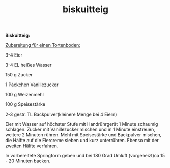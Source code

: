 :PROPERTIES:
:ID:       eab7b9ca-4d58-45e3-b47b-46b9f81d8c21
:END:
:WebExportSettings:
#+export_file_name: ~/pres/51c54bdc32e6d845892e84e31b71ae1f9e02bbcd/rezepte/html-dateien/biskuitteig.html
#+HTML_HEAD: <script src="https://cdn.jsdelivr.net/npm/mermaid/dist/mermaid.min.js"></script> <script> mermaid.initialize({startOnLoad:true}); </script> <style> .mermaid {  /* add custom styling */  } </style>
#+HTML_HEAD: <link rel="stylesheet" type="text/css" href="https://fniessen.github.io/org-html-themes/src/readtheorg_theme/css/htmlize.css"/>
#+HTML_HEAD: <link rel="stylesheet" type="text/css" href="https://fniessen.github.io/org-html-themes/src/readtheorg_theme/css/readtheorg.css"/>
#+HTML_HEAD: <script src="https://ajax.googleapis.com/ajax/libs/jquery/2.1.3/jquery.min.js"></script>
#+HTML_HEAD: <script src="https://maxcdn.bootstrapcdn.com/bootstrap/3.3.4/js/bootstrap.min.js"></script>
#+HTML_HEAD: <script type="text/javascript" src="https://fniessen.github.io/org-html-themes/src/lib/js/jquery.stickytableheaders.min.js"></script>
#+HTML_HEAD: <script type="text/javascript" src="https://fniessen.github.io/org-html-themes/src/readtheorg_theme/js/readtheorg.js"></script>
#+HTML_HEAD: <script src="https://cdnjs.cloudflare.com/ajax/libs/mathjax/2.7.0/MathJax.js?config=TeX-AMS_HTML"></script>
#+HTML_HEAD: <script type="text/x-mathjax-config"> MathJax.Hub.Config({ displayAlign: "center", displayIndent: "0em", "HTML-CSS": { scale: 100,  linebreaks: { automatic: "false" }, webFont: "TeX" }, SVG: {scale: 100, linebreaks: { automatic: "false" }, font: "TeX"}, NativeMML: {scale: 100}, TeX: { equationNumbers: {autoNumber: "AMS"}, MultLineWidth: "85%", TagSide: "right", TagIndent: ".8em" }});</script>
#+HTML_HEAD: <style> #content{max-width:1800px;}</style>
#+HTML_HEAD: <style> p{max-width:800px;}</style>
#+HTML_HEAD: <style> li{max-width:800px;}</style
#+OPTIONS: toc:t num:nil
# Anmerkungen: :noexport:
# - [[https://mermaid-js.github.io/mermaid/#/][Mermaid]]
# - [[https://github.com/fniessen/org-html-themes][Style]]
# - bigblow statt readtheorg ist zweite einfach vorhanden Möglichkeit das Aussehen zu ändern
:END:

#+title: biskuitteig
*Biskuitteig:*

[[https://flowmis.github.io/pres/51c54bdc32e6d845892e84e31b71ae1f9e02bbcd/bilder/biskuitteig.jpeg]]

_Zubereitung für einen Tortenboden:_

3-4 Eier

3-4 EL heißes Wasser

150 g Zucker

1 Päckchen Vanillezucker

100 g Weizenmehl

100 g Speisestärke

2-3 gestr. TL Backpulver(kleinere Menge bei 4 Eiern)

Eier mit Wasser auf höchster Stufe mit Handrührgerät 1 Minute schaumig
schlagen. Zucker mit Vanillezucker mischen und in 1 Minute einstreuen,
weitere 2 Minuten rühren. Mehl mit Speisestärke und Backpulver mischen,
die Hälfte auf die Eiercreme sieben und kurz unterrühren. Ebenso mit der
zweiten Hälfte verfahren.

In vorbereitete Springform geben und bei 180 Grad Umluft (vorgeheizt)ca
15 - 20 Minuten backen.
